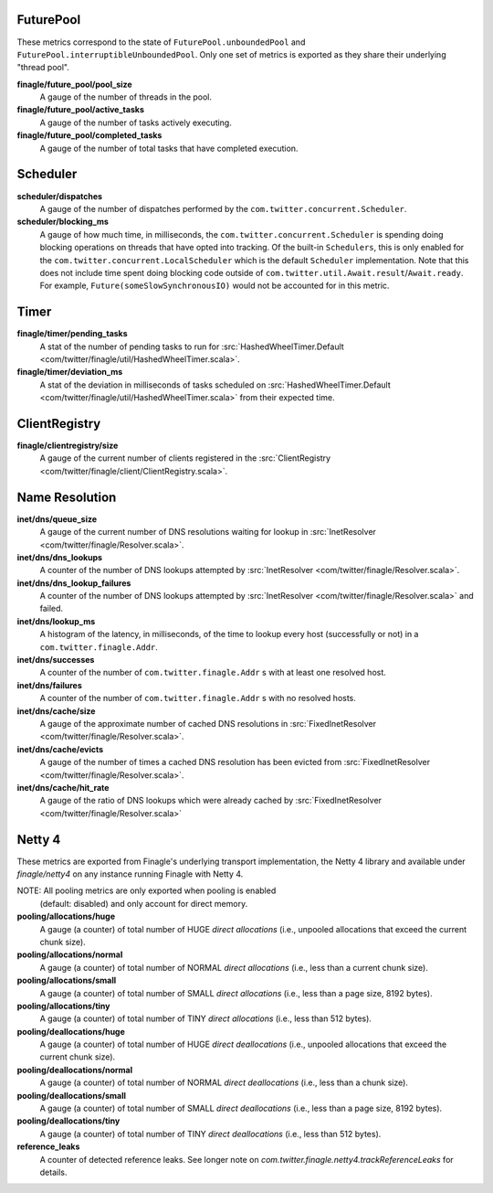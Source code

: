 FuturePool
<<<<<<<<<<

These metrics correspond to the state of ``FuturePool.unboundedPool`` and
``FuturePool.interruptibleUnboundedPool``. Only one set of metrics is
exported as they share their underlying "thread pool".

**finagle/future_pool/pool_size**
  A gauge of the number of threads in the pool.

**finagle/future_pool/active_tasks**
  A gauge of the number of tasks actively executing.

**finagle/future_pool/completed_tasks**
  A gauge of the number of total tasks that have completed execution.

Scheduler
<<<<<<<<<

**scheduler/dispatches**
  A gauge of the number of dispatches performed by the
  ``com.twitter.concurrent.Scheduler``.

**scheduler/blocking_ms**
  A gauge of how much time, in milliseconds, the ``com.twitter.concurrent.Scheduler``
  is spending doing blocking operations on threads that have opted into tracking.
  Of the built-in ``Schedulers``, this is only enabled for the
  ``com.twitter.concurrent.LocalScheduler`` which is the default ``Scheduler``
  implementation. Note that this does not include time spent doing blocking code
  outside of ``com.twitter.util.Await.result``/``Await.ready``. For example,
  ``Future(someSlowSynchronousIO)`` would not be accounted for in this metric.

Timer
<<<<<

**finagle/timer/pending_tasks**
  A stat of the number of pending tasks to run for
  :src:`HashedWheelTimer.Default <com/twitter/finagle/util/HashedWheelTimer.scala>`.

**finagle/timer/deviation_ms**
  A stat of the deviation in milliseconds of tasks scheduled on
  :src:`HashedWheelTimer.Default <com/twitter/finagle/util/HashedWheelTimer.scala>`
  from their expected time.

ClientRegistry
<<<<<<<<<<<<<<

**finagle/clientregistry/size**
  A gauge of the current number of clients registered in the
  :src:`ClientRegistry <com/twitter/finagle/client/ClientRegistry.scala>`.

Name Resolution
<<<<<<<<<<<<<<<

**inet/dns/queue_size**
  A gauge of the current number of DNS resolutions waiting for
  lookup in :src:`InetResolver <com/twitter/finagle/Resolver.scala>`.

**inet/dns/dns_lookups**
  A counter of the number of DNS lookups attempted by :src:`InetResolver
  <com/twitter/finagle/Resolver.scala>`.

**inet/dns/dns_lookup_failures**
  A counter of the number of DNS lookups attempted by :src:`InetResolver
  <com/twitter/finagle/Resolver.scala>` and failed.

**inet/dns/lookup_ms**
  A histogram of the latency, in milliseconds, of the time to lookup
  every host (successfully or not) in a ``com.twitter.finagle.Addr``.

**inet/dns/successes**
  A counter of the number of ``com.twitter.finagle.Addr`` s with
  at least one resolved host.

**inet/dns/failures**
  A counter of the number of ``com.twitter.finagle.Addr`` s with
  no resolved hosts.

**inet/dns/cache/size**
  A gauge of the approximate number of cached DNS resolutions in
  :src:`FixedInetResolver <com/twitter/finagle/Resolver.scala>`.

**inet/dns/cache/evicts**
  A gauge of the number of times a cached DNS resolution has been
  evicted from :src:`FixedInetResolver
  <com/twitter/finagle/Resolver.scala>`.

**inet/dns/cache/hit_rate**
  A gauge of the ratio of DNS lookups which were already cached by
  :src:`FixedInetResolver <com/twitter/finagle/Resolver.scala>`


Netty 4
<<<<<<<

These metrics are exported from Finagle's underlying transport
implementation, the Netty 4 library and available under `finagle/netty4`
on any instance running Finagle with Netty 4.

NOTE: All pooling metrics are only exported when pooling is enabled
      (default: disabled) and only account for direct memory.

**pooling/allocations/huge**
  A gauge (a counter) of total number of HUGE *direct allocations*
  (i.e., unpooled allocations that exceed the current chunk size).

**pooling/allocations/normal**
  A gauge (a counter) of total number of NORMAL *direct allocations*
  (i.e., less than a current chunk size).

**pooling/allocations/small**
  A gauge (a counter) of total number of SMALL *direct allocations*
  (i.e., less than a page size, 8192 bytes).

**pooling/allocations/tiny**
  A gauge (a counter) of total number of TINY *direct allocations*
  (i.e., less than 512 bytes).

**pooling/deallocations/huge**
  A gauge (a counter) of total number of HUGE *direct deallocations*
  (i.e., unpooled allocations that exceed the current chunk size).

**pooling/deallocations/normal**
  A gauge (a counter) of total number of NORMAL *direct deallocations*
  (i.e., less than a chunk size).

**pooling/deallocations/small**
  A gauge (a counter) of total number of SMALL *direct deallocations*
  (i.e., less than a page size, 8192 bytes).

**pooling/deallocations/tiny**
  A gauge (a counter) of total number of TINY *direct deallocations*
  (i.e., less than 512 bytes).

**reference_leaks**
  A counter of detected reference leaks. See longer note on 
  `com.twitter.finagle.netty4.trackReferenceLeaks` for details.
